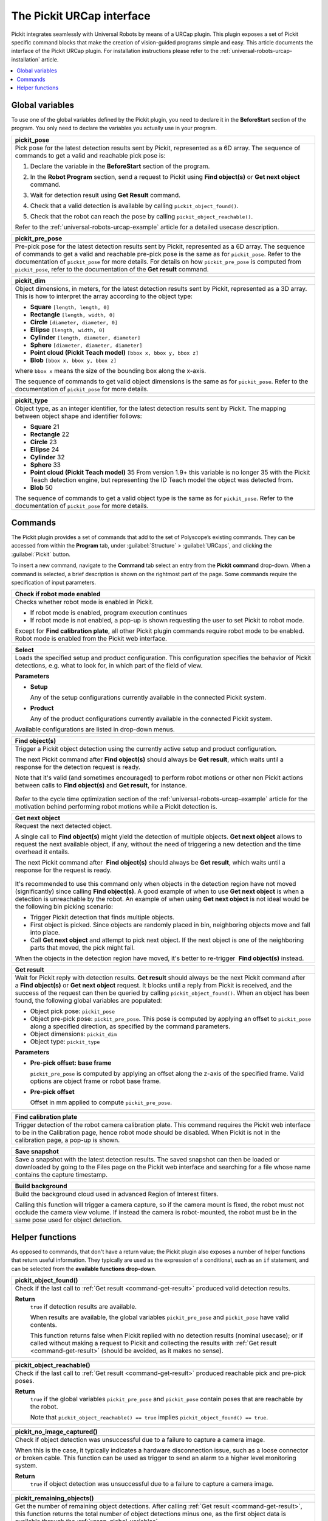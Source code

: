 .. _universal-robots-urcap-commands:

The Pickit URCap interface
==========================

Pickit integrates seamlessly with Universal Robots by means of a URCap plugin. This plugin exposes a set of Pickit specific command blocks that make the creation of vision-guided programs simple and easy. This article documents the interface of the Pickit URCap plugin. For installation instructions please refer to the :ref:`universal-robots-urcap-installation` article.

.. contents::
    :backlinks: top
    :local:
    :depth: 1


.. _urcap-global-variables:

Global variables
----------------

To use one of the global variables defined by the Pickit plugin, you need to declare it in the **BeforeStart** section of the program. You only need to declare the variables you actually use in your program.

.. _pick_pose:

+--------------------------------------------------------------------------+
| **pickit_pose**                                                          |
+==========================================================================+
| Pick pose for the latest detection results sent by Pickit, represented   |
| as a 6D array. The sequence of commands to get a valid and reachable     |
| pick pose is:                                                            |
|                                                                          |
| #. Declare the variable in the **BeforeStart** section of the            |
|    program.                                                              |
|                                                                          |
|    .. image:: /assets/images/robot-integrations/ur/urcap-beforestart.png |
|                                                                          |
| #. In the **Robot Program** section, send a request to Pickit            |
|    using **Find object(s)** or **Get next object** command.              |
| #. Wait for detection result using **Get Result** command.               |
| #. Check that a valid detection is available by                          |
|    calling ``pickit_object_found()``.                                    |
| #. Check that the robot can reach the pose by                            |
|    calling ``pickit_object_reachable()``.                                |
|                                                                          |
| Refer to the :ref:`universal-robots-urcap-example` article for a         |
| detailed usecase description.                                            |
|                                                                          |
+--------------------------------------------------------------------------+

.. _pickit_pre_pose:

+------------------------------------------------------------------------------------------------+
| **pickit_pre_pose**                                                                            |
+================================================================================================+
| Pre-pick pose for the latest detection results sent by Pickit, represented as a 6D array.      |
| The sequence of commands to get a valid and reachable pre-pick pose is the same as for         |
| ``pickit_pose``. Refer to the documentation of ``pickit_pose`` for more details. For details   |
| on how ``pickit_pre_pose`` is computed from ``pickit_pose``, refer to the documentation of the |
| **Get result** command.                                                                        |
+------------------------------------------------------------------------------------------------+

.. _pickit_dim:

+--------------------------------------------------------------------------+
| **pickit_dim**                                                           |
+==========================================================================+
| Object dimensions, in meters, for the latest detection results sent by   |
| Pickit, represented as a 3D array.                                       |
| This is how to interpret the array according to the object type:         |
|                                                                          |
| -  **Square** ``[length, length, 0]``                                    |
| -  **Rectangle** ``[length, width, 0]``                                  |
| -  **Circle** ``[diameter, diameter, 0]``                                |
| -  **Ellipse** ``[length, width, 0]``                                    |
| -  **Cylinder** ``[length, diameter, diameter]``                         |
| -  **Sphere** ``[diameter, diameter, diameter]``                         |
| -  **Point cloud (Pickit Teach model)** ``[bbox x, bbox y, bbox z]``     |
| -  **Blob** ``[bbox x, bbox y, bbox z]``                                 |
|                                                                          |
| where ``bbox x`` means the size of the bounding box along the            |
| x-axis.                                                                  |
|                                                                          |
| The sequence of commands to get valid object dimensions is the same as   |
| for ``pickit_pose``. Refer to the documentation of                       |
| ``pickit_pose`` for more details.                                        |
+--------------------------------------------------------------------------+

.. _pickit_type:

+--------------------------------------------------------------------------+
| **pickit_type**                                                          |
+==========================================================================+
| Object type, as an integer identifier, for the latest detection results  |
| sent by Pickit.                                                          |
| The mapping between object shape and identifier follows:                 |
|                                                                          |
| -  **Square** 21                                                         |
| -  **Rectangle** 22                                                      |
| -  **Circle** 23                                                         |
| -  **Ellipse** 24                                                        |
| -  **Cylinder** 32                                                       |
| -  **Sphere** 33                                                         |
| -  **Point cloud (Pickit Teach model)** 35                               |
|    From version 1.9+ this variable is no longer 35 with the Pickit       |
|    Teach detection engine, but representing the ID Teach model the       |
|    object was detected from.                                             |
| -  **Blob** 50                                                           |
|                                                                          |
| The sequence of commands to get a valid object type is the same as for   |
| ``pickit_pose``. Refer to the documentation of ``pickit_pose``           |
| for more details.                                                        |
+--------------------------------------------------------------------------+

.. _urcap-global-commands:

Commands
--------

The Pickit plugin provides a set of commands that add to the set of Polyscope’s existing commands. They can be accessed from within the **Program** tab, under :guilabel:`Structure` > :guilabel:`URCaps`, and clicking the :guilabel:`Pickit` button.

.. image:: /assets/images/robot-integrations/ur/urcap-command.png

To insert a new command, navigate to the **Command** tab select an entry from the **Pickit** **command** drop-down. When a command is selected, a brief description is shown on the rightmost part of the page. Some commands require the specification of input parameters.

.. image:: /assets/images/robot-integrations/ur/urcap-command-dropdown.png

.. _command-robot-mode-enabled:

+--------------------------------------------------------------------------+
| **Check if robot mode enabled**                                          |
+==========================================================================+
| Checks whether robot mode is enabled in Pickit.                          |
|                                                                          |
| -  If robot mode is enabled, program execution continues                 |
| -  If robot mode is not enabled, a pop-up is shown requesting the user   |
|    to set Pickit to robot mode.                                          |
|                                                                          |
| Except for **Find calibration plate**, all other Pickit plugin commands  |
| require robot mode to be enabled. Robot mode is enabled from the Pickit  |
| web interface.                                                           |
+--------------------------------------------------------------------------+

.. _command-select:

+--------------------------------------------------------------------------+
| **Select**                                                               |
+==========================================================================+
| Loads the specified setup and product configuration.                     |
| This configuration specifies the behavior of Pickit detections, e.g.     |
| what to look for, in which part of the field of view.                    |
|                                                                          |
| **Parameters**                                                           |
|                                                                          |
| - **Setup**                                                              |
|                                                                          |
|   Any of the setup configurations currently available in the             |
|   connected Pickit system.                                               |
|                                                                          |
| - **Product**                                                            |
|                                                                          |
|   Any of the product configurations currently available in the           |
|   connected Pickit system.                                               |
|                                                                          |
| Available configurations are listed in drop-down menus.                  |
+--------------------------------------------------------------------------+

.. _command-find-objects:

+--------------------------------------------------------------------------+
| **Find object(s)**                                                       |
+==========================================================================+
| Trigger a Pickit object detection using the currently active setup and   |
| product configuration.                                                   |
|                                                                          |
| The next Pickit command after **Find object(s)** should always be        |
| **Get result**, which waits until a response for the detection request   |
| is ready.                                                                |
|                                                                          |
| Note that it's valid (and sometimes encouraged) to perform robot motions |
| or other non Pickit actions between calls to **Find object(s)** and      |
| **Get result**, for instance.                                            |
|                                                                          |
|    .. image:: /assets/images/robot-integrations/ur/urcap-find-1.png      |
|                                                                          |
|    .. image:: /assets/images/robot-integrations/ur/urcap-find-2.png      |
|                                                                          |
| Refer to the cycle time optimization section of the                      |
| :ref:`universal-robots-urcap-example` article for the motivation behind  |
| performing robot motions while a Pickit detection is.                    |
+--------------------------------------------------------------------------+

.. _command-get-next-object:

+--------------------------------------------------------------------------+
| **Get next object**                                                      |
+==========================================================================+
| Request the next detected object.                                        |
|                                                                          |
| A single call to **Find object(s)** might yield the detection of         |
| multiple objects. **Get next object** allows to request the next         |
| available object, if any, without the need of triggering a new detection |
| and the time overhead it entails.                                        |
|                                                                          |
| The next Pickit command after  **Find object(s)** should always          |
| be **Get result**, which waits until a response for the request          |
| is ready.                                                                |
|                                                                          |
|    .. image:: /assets/images/robot-integrations/ur/urcap-next-1.png      |
|                                                                          |
| It's recommended to use this command only when objects in the            |
| detection region have not moved (significantly) since calling            |
| **Find object(s)**. A good example of when to use **Get next object** is |
| when a detection is unreachable by the robot. An example of when using   |
| **Get next object** is not ideal would be the following bin picking      |
| scenario:                                                                |
|                                                                          |
| -  Trigger Pickit detection that finds multiple objects.                 |
| -  First object is picked. Since objects are randomly placed in bin,     |
|    neighboring objects move and fall into place.                         |
| -  Call **Get next object** and attempt to pick next object. If the next |
|    object is one of the neighboring parts that moved, the pick might     |
|    fail.                                                                 |
|                                                                          |
| When the objects in the detection region have moved, it's better to      |
| re-trigger  **Find object(s)** instead.                                  |
+--------------------------------------------------------------------------+

.. _command-get-result:

+--------------------------------------------------------------------------+
| **Get result**                                                           |
+==========================================================================+
| Wait for Pickit reply with detection results.                            |
| **Get result** should always be the next Pickit command after            |
| a **Find object(s)** or **Get next object** request. It blocks until a   |
| reply from Pickit is received, and the success of the request can then   |
| be queried by calling ``pickit_object_found()``. When an object has      |
| been found, the following global variables are populated:                |
|                                                                          |
| -  Object pick pose: ``pickit_pose``                                     |
| -  Object pre-pick pose: ``pickit_pre_pose``.                            |
|    This pose is computed by applying an offset to ``pickit_pose``        |
|    along a specified direction, as specified by the command parameters.  |
| -  Object dimensions: ``pickit_dim``                                     |
| -  Object type: ``pickit_type``                                          |
|                                                                          |
| **Parameters**                                                           |
|                                                                          |
| - **Pre-pick offset: base frame**                                        |
|                                                                          |
|   ``pickit_pre_pose`` is computed by applying an offset along the z-axis |
|   of the specified frame. Valid options are object frame or robot base   |
|   frame.                                                                 |
|                                                                          |
| - **Pre-pick offset**                                                    |
|                                                                          |
|   Offset in mm applied to compute ``pickit_pre_pose``.                   |
+--------------------------------------------------------------------------+

.. _command-find-calibration-plate:

+---------------------------------------------------------------------------------------------------------------------------------------------------------------------------------------+
| **Find calibration plate**                                                                                                                                                            |
+=======================================================================================================================================================================================+
| Trigger detection of the robot camera calibration plate.                                                                                                                              |
| This command requires the Pickit web interface to be in the Calibration page, hence robot mode should be disabled. When Pickit is not in the calibration page, a pop-up is shown.     |
+---------------------------------------------------------------------------------------------------------------------------------------------------------------------------------------+

.. _command-save-snapshot:

+-----------------------------------------------------------------------------------------------------------------------------------------------------------------------------------+
| **Save snapshot**                                                                                                                                                                 |
+===================================================================================================================================================================================+
| Save a snapshot with the latest detection results.                                                                                                                                |
| The saved snapshot can then be loaded or downloaded by going to the Files page on the Pickit web interface and searching for a file whose name contains the capture timestamp.    |
+-----------------------------------------------------------------------------------------------------------------------------------------------------------------------------------+

.. _command-build-background:

+--------------------------------------------------------------------------+
| **Build background**                                                     |
+==========================================================================+
| Build the background cloud used in advanced Region of Interest filters.  |
|                                                                          |
| Calling this function will trigger a camera capture, so if the camera    |
| mount is fixed, the robot must not occlude the camera view volume.       |
| If instead the camera is robot-mounted, the robot must be in the same    |
| pose used for object detection.                                          |
+--------------------------------------------------------------------------+

.. _urcap-global-helper-functions:

Helper functions
----------------

As opposed to commands, that don't have a return value; the Pickit plugin also exposes a number of helper functions that return useful information. They typically are used as the expression of a conditional, such as an ``if`` statement, and can be selected from the **available functions drop-down**. 

.. image:: /assets/images/robot-integrations/ur/urcap-helper-functions-dropdown.png

.. _helper-function-object-found:

+--------------------------------------------------------------------------+
| **pickit_object_found()**                                                |
+==========================================================================+
| Check if the last call to :ref:`Get result <command-get-result>`         |
| produced valid detection results.                                        |
|                                                                          |
| **Return**                                                               |
|    ``true`` if detection results are available.                          |
|                                                                          |
|    When results are available, the global variables                      |
|    ``pickit_pre_pose`` and ``pickit_pose`` have valid contents.          |
|                                                                          |
|    This function returns false when Pickit replied with no detection     |
|    results (nominal usecase); or if called without making a request to   |
|    Pickit and collecting the results with                                |
|    :ref:`Get result <command-get-result>` (should be avoided, as it      |
|    makes no sense).                                                      |
+--------------------------------------------------------------------------+

.. _helper-function-object-reachable:

+--------------------------------------------------------------------------+
| **pickit_object_reachable()**                                            |
+==========================================================================+
| Check if the last call to :ref:`Get result <command-get-result>`         |
| produced reachable pick and pre-pick poses.                              |
|                                                                          |
| **Return**                                                               |
|     ``true`` if the global variables ``pickit_pre_pose`` and             |
|     ``pickit_pose`` contain poses that are reachable by the robot.       |
|                                                                          |
|     Note that ``pickit_object_reachable() == true`` implies              |
|     ``pickit_object_found() == true``.                                   |
+--------------------------------------------------------------------------+

.. _helper-function-no-image-captured:

+--------------------------------------------------------------------------+
| **pickit_no_image_captured()**                                           |
+==========================================================================+
| Check if object detection was unsuccessful due to a failure to capture a |
| camera image.                                                            |
|                                                                          |
| When this is the case, it typically indicates a hardware disconnection   |
| issue, such as a loose connector or broken cable. This function can be   |
| used as trigger to send an alarm to a higher level monitoring system.    |
|                                                                          |
| **Return**                                                               |
|     ``true`` if object detection was unsuccessful due to a failure to    |
|     capture a camera image.                                              |
+--------------------------------------------------------------------------+

.. _helper-function-remaining-objects:

+--------------------------------------------------------------------------+
| **pickit_remaining_objects()**                                           |
+==========================================================================+
| Get the number of remaining object detections.                           |
| After calling :ref:`Get result <command-get-result>`, this function      |
| returns the total number of object detections minus one, as the first    |
| object data is available through the :ref:`urcap-global-variables`.      |
|                                                                          |
| This value is also equal to the number of times                          |
| :ref:`Get next object <command-get-next-object>` can be called. As such, |
| the returned value decreases with each call to                           |
| :ref:`Get next object <command-get-next-object>`.                        |
|                                                                          |
| **Return**                                                               |
|    Number of remaining object detections available for query.            |
+--------------------------------------------------------------------------+

